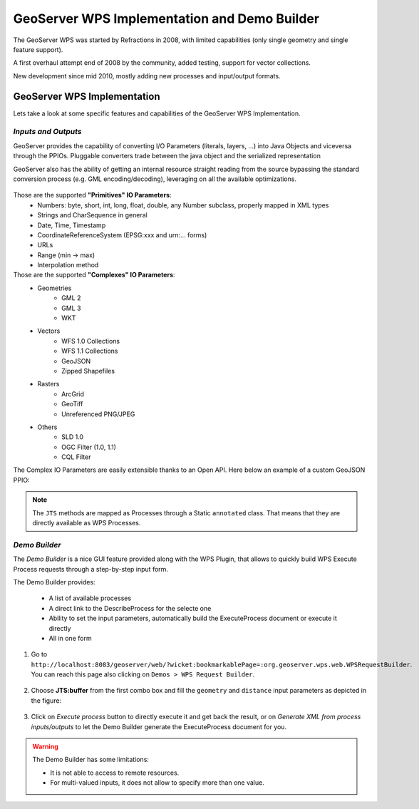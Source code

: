 .. module:: geoserver.demo_builder

.. _geoserver.demo_builder:

GeoServer WPS Implementation and Demo Builder
---------------------------------------------

The GeoServer WPS was started by Refractions in 2008, with limited capabilities (only single geometry and single feature support).

A first overhaul attempt end of 2008 by the community, added testing, support for vector collections.

New development since mid 2010, mostly adding new processes and input/output formats.

.. figure:: img/wps_2_1.png
   :width: 600


GeoServer WPS Implementation
````````````````````````````
Lets take a look at some specific features and capabilities of the GeoServer WPS Implementation.

*Inputs and Outputs*
^^^^^^^^^^^^^^^^^^^^

GeoServer provides the capability of converting I/O Parameters (literals, layers, ...) into Java Objects and viceversa through the PPIOs.
Pluggable converters trade between the java object and the serialized representation

GeoServer also has the ability of getting an internal resource straight reading from the source bypassing the standard conversion process (e.g. GML encoding/decoding), leveraging on all the available optimizations.

.. figure:: img/wps_2_2.png
   :width: 400

Those are the supported **"Primitives" IO Parameters**:
  * Numbers: byte, short, int, long, float, double, any Number subclass, properly mapped in XML types
  * Strings and CharSequence in general
  * Date, Time, Timestamp
  * CoordinateReferenceSystem (EPSG:xxx and urn:... forms)
  * URLs
  * Range (min -> max)
  * Interpolation method

Those are the supported **"Complexes" IO Parameters**:
  * Geometries
	* GML 2
	* GML 3
	* WKT
  * Vectors
	* WFS 1.0 Collections
	* WFS 1.1 Collections
	* GeoJSON
	* Zipped Shapefiles
  * Rasters
	* ArcGrid
	* GeoTiff
	* Unreferenced PNG/JPEG
  * Others
	* SLD 1.0
	* OGC Filter (1.0, 1.1)
	* CQL Filter

The Complex IO Parameters are easily extensible thanks to an Open API. Here below an example of a custom GeoJSON PPIO:

.. figure:: img/wps_2_3.png
   :width: 600

.. note:: The ``JTS`` methods are mapped as Processes through a Static ``annotated`` class. That means that they are directly available as WPS Processes.

*Demo Builder*
^^^^^^^^^^^^^^
The *Demo Builder* is a nice GUI feature provided along with the WPS Plugin, that allows to quickly build WPS Execute Process requests through a step-by-step input form.

The Demo Builder provides:
  
  * A list of available processes
  * A direct link to the DescribeProcess for the selecte one
  * Ability to set the input parameters, automatically build the ExecuteProcess document or execute it directly
  * All in one form

#. Go to ``http://localhost:8083/geoserver/web/?wicket:bookmarkablePage=:org.geoserver.wps.web.WPSRequestBuilder``. You can reach this page also clicking on ``Demos > WPS Request Builder``.

   .. figure:: img/wps_2_4.png
      :width: 600

#. Choose **JTS:buffer** from the first combo box and fill the ``geometry`` and ``distance`` input parameters as depicted in the figure: 
  
   .. figure:: img/wps_2_5.png
      :width: 600

#. Click on `Execute process` button to directly execute it and get back the result, or on `Generate XML from process inputs/outputs` to let the Demo Builder generate the ExecuteProcess document for you.

.. warning:: The Demo Builder has some limitations:

  * It is not able to access to remote resources.
  * For multi-valued inputs, it does not allow to specify more than one value.